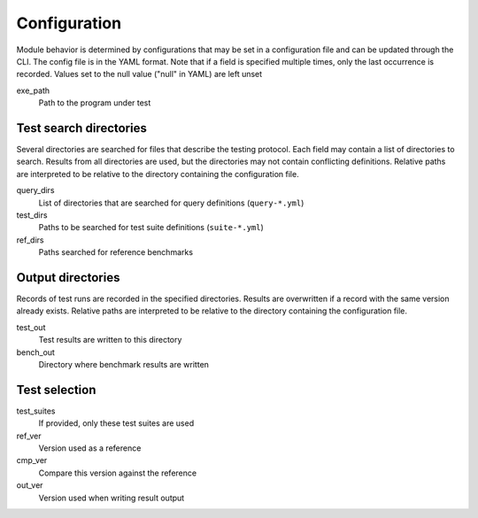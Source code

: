 *************
Configuration
*************

Module behavior is determined by configurations that may be set in a
configuration file and can be updated through the CLI. The config file is
in the YAML format. Note that if a field is specified multiple times, only
the last occurrence is recorded.
Values set to the null value ("null" in YAML) are left unset

exe_path
    Path to the program under test


Test search directories
-----------------------

Several directories are searched for files that describe the testing protocol. Each field
may contain a list of directories to search. Results from all directories are used, but
the directories may not contain conflicting definitions.
Relative paths are interpreted to be relative to the directory containing the
configuration file.

query_dirs
    List of directories that are searched for query definitions
    (``query-*.yml``)

test_dirs
    Paths to be searched for test suite definitions (``suite-*.yml``)

ref_dirs
    Paths searched for reference benchmarks


Output directories
------------------

Records of test runs are recorded in the specified directories. Results are overwritten
if a record with the same version already exists.
Relative paths are interpreted to be relative to the directory containing the
configuration file.

test_out
    Test results are written to this directory

bench_out
    Directory where benchmark results are written


Test selection
--------------

test_suites
    If provided, only these test suites are used

ref_ver
    Version used as a reference

cmp_ver
    Compare this version against the reference

out_ver
    Version used when writing result output
